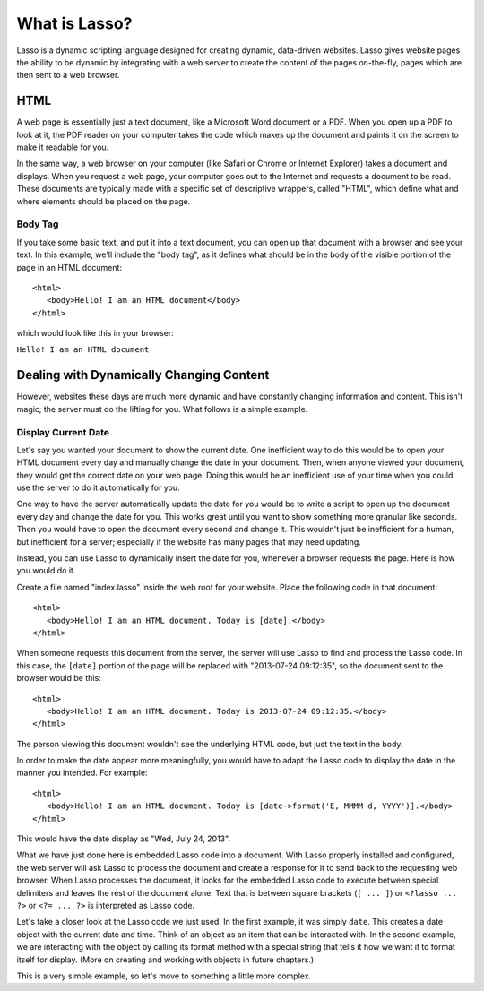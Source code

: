 .. http://www.lassosoft.com/Tutorial-What-is-Lasso
.. _what-is-lasso:

**************
What is Lasso?
**************

Lasso is a dynamic scripting language designed for creating dynamic, data-driven
websites. Lasso gives website pages the ability to be dynamic by integrating
with a web server to create the content of the pages on-the-fly, pages which are
then sent to a web browser.


HTML
====

A web page is essentially just a text document, like a Microsoft Word document
or a PDF. When you open up a PDF to look at it, the PDF reader on your computer
takes the code which makes up the document and paints it on the screen to make
it readable for you.

In the same way, a web browser on your computer (like Safari or Chrome or
Internet Explorer) takes a document and displays. When you request a web page,
your computer goes out to the Internet and requests a document to be read. These
documents are typically made with a specific set of descriptive wrappers, called
"HTML", which define what and where elements should be placed on the page.


Body Tag
--------

If you take some basic text, and put it into a text document, you can open up
that document with a browser and see your text. In this example, we'll include
the "body tag", as it defines what should be in the body of the visible portion
of the page in an HTML document::

   <html>
      <body>Hello! I am an HTML document</body>
   </html>

which would look like this in your browser:

| ``Hello! I am an HTML document``


Dealing with Dynamically Changing Content
=========================================

However, websites these days are much more dynamic and have constantly changing
information and content. This isn't magic; the server must do the lifting for
you. What follows is a simple example.


Display Current Date
--------------------

Let's say you wanted your document to show the current date. One inefficient way
to do this would be to open your HTML document every day and manually change the
date in your document. Then, when anyone viewed your document, they would get
the correct date on your web page. Doing this would be an inefficient use of
your time when you could use the server to do it automatically for you.

One way to have the server automatically update the date for you would be to
write a script to open up the document every day and change the date for you.
This works great until you want to show something more granular like seconds.
Then you would have to open the document every second and change it. This
wouldn't just be inefficient for a human, but inefficient for a server;
especially if the website has many pages that may need updating.

Instead, you can use Lasso to dynamically insert the date for you, whenever a
browser requests the page. Here is how you would do it.

Create a file named "index.lasso" inside the web root for your website. Place
the following code in that document::

   <html>
      <body>Hello! I am an HTML document. Today is [date].</body>
   </html>

When someone requests this document from the server, the server will use Lasso
to find and process the Lasso code. In this case, the ``[date]`` portion of the
page will be replaced with "2013-07-24 09:12:35", so the document sent to the
browser would be this::

   <html>
      <body>Hello! I am an HTML document. Today is 2013-07-24 09:12:35.</body>
   </html>

The person viewing this document wouldn't see the underlying HTML code, but just
the text in the body.

In order to make the date appear more meaningfully, you would have to adapt the
Lasso code to display the date in the manner you intended. For example::

   <html>
      <body>Hello! I am an HTML document. Today is [date->format('E, MMMM d, YYYY')].</body>
   </html>

This would have the date display as "Wed, July 24, 2013".

What we have just done here is embedded Lasso code into a document. With Lasso
properly installed and configured, the web server will ask Lasso to process the
document and create a response for it to send back to the requesting web
browser. When Lasso processes the document, it looks for the embedded Lasso code
to execute between special delimiters and leaves the rest of the document alone.
Text that is between square brackets (``[ ... ]``) or ``<?lasso ... ?>`` or
``<?= ... ?>`` is interpreted as Lasso code.

Let's take a closer look at the Lasso code we just used. In the first example,
it was simply ``date``. This creates a date object with the current date and
time. Think of an object as an item that can be interacted with. In the second
example, we are interacting with the object by calling its format method with a
special string that tells it how we want it to format itself for display. (More
on creating and working with objects in future chapters.)

This is a very simple example, so let's move to something a little more complex.
